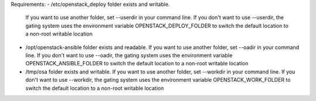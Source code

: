 
Requirements:
- /etc/openstack_deploy folder exists and writable.
  If you want to use another folder, set --userdir in your command line.
  If you don't want to use --userdir, the gating system uses the environment variable OPENSTACK_DEPLOY_FOLDER to switch the default location to a non-root writable location
- /opt/openstack-ansible folder exists and readable.
  If you want to use another folder, set --oadir in your command line.
  If you don't want to use --oadir, the gating system uses the environment variable OPENSTACK_ANSIBLE_FOLDER to switch the default location to a non-root writable location
- /tmp/osa folder exists and writable.
  If you want to use another folder, set --workdir in your command line.
  If you don't want to use --workdir, the gating system uses the environment variable OPENSTACK_WORK_FOLDER to switch the default location to a non-root writable location
